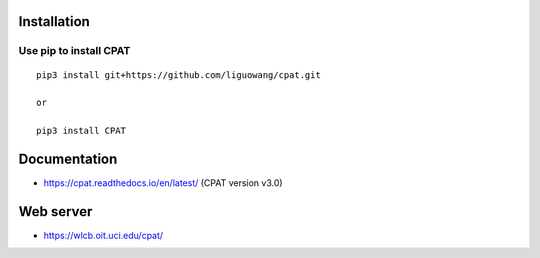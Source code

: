 Installation
==================

Use pip to install CPAT
-----------------------------

::

 pip3 install git+https://github.com/liguowang/cpat.git
 
 or 
 
 pip3 install CPAT

Documentation
=============

* https://cpat.readthedocs.io/en/latest/ (CPAT version v3.0)

Web server
==========

* https://wlcb.oit.uci.edu/cpat/
